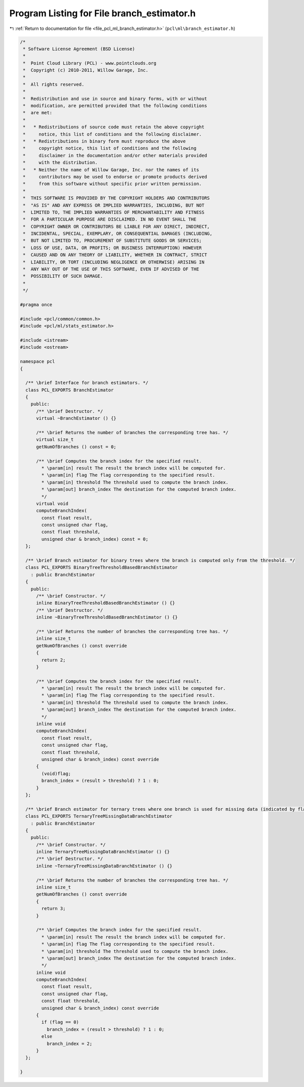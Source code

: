 
.. _program_listing_file_pcl_ml_branch_estimator.h:

Program Listing for File branch_estimator.h
===========================================

|exhale_lsh| :ref:`Return to documentation for file <file_pcl_ml_branch_estimator.h>` (``pcl\ml\branch_estimator.h``)

.. |exhale_lsh| unicode:: U+021B0 .. UPWARDS ARROW WITH TIP LEFTWARDS

.. code-block:: cpp

   /*
    * Software License Agreement (BSD License)
    *
    *  Point Cloud Library (PCL) - www.pointclouds.org
    *  Copyright (c) 2010-2011, Willow Garage, Inc.
    *
    *  All rights reserved.
    *
    *  Redistribution and use in source and binary forms, with or without
    *  modification, are permitted provided that the following conditions
    *  are met:
    *
    *   * Redistributions of source code must retain the above copyright
    *     notice, this list of conditions and the following disclaimer.
    *   * Redistributions in binary form must reproduce the above
    *     copyright notice, this list of conditions and the following
    *     disclaimer in the documentation and/or other materials provided
    *     with the distribution.
    *   * Neither the name of Willow Garage, Inc. nor the names of its
    *     contributors may be used to endorse or promote products derived
    *     from this software without specific prior written permission.
    *
    *  THIS SOFTWARE IS PROVIDED BY THE COPYRIGHT HOLDERS AND CONTRIBUTORS
    *  "AS IS" AND ANY EXPRESS OR IMPLIED WARRANTIES, INCLUDING, BUT NOT
    *  LIMITED TO, THE IMPLIED WARRANTIES OF MERCHANTABILITY AND FITNESS
    *  FOR A PARTICULAR PURPOSE ARE DISCLAIMED. IN NO EVENT SHALL THE
    *  COPYRIGHT OWNER OR CONTRIBUTORS BE LIABLE FOR ANY DIRECT, INDIRECT,
    *  INCIDENTAL, SPECIAL, EXEMPLARY, OR CONSEQUENTIAL DAMAGES (INCLUDING,
    *  BUT NOT LIMITED TO, PROCUREMENT OF SUBSTITUTE GOODS OR SERVICES;
    *  LOSS OF USE, DATA, OR PROFITS; OR BUSINESS INTERRUPTION) HOWEVER
    *  CAUSED AND ON ANY THEORY OF LIABILITY, WHETHER IN CONTRACT, STRICT
    *  LIABILITY, OR TORT (INCLUDING NEGLIGENCE OR OTHERWISE) ARISING IN
    *  ANY WAY OUT OF THE USE OF THIS SOFTWARE, EVEN IF ADVISED OF THE
    *  POSSIBILITY OF SUCH DAMAGE.
    *
    */
     
   #pragma once
   
   #include <pcl/common/common.h>
   #include <pcl/ml/stats_estimator.h>
   
   #include <istream>
   #include <ostream>
   
   namespace pcl
   {
   
     /** \brief Interface for branch estimators. */
     class PCL_EXPORTS BranchEstimator
     {
       public:
         /** \brief Destructor. */
         virtual ~BranchEstimator () {}
   
         /** \brief Returns the number of branches the corresponding tree has. */
         virtual size_t 
         getNumOfBranches () const = 0;
   
         /** \brief Computes the branch index for the specified result.
           * \param[in] result The result the branch index will be computed for.
           * \param[in] flag The flag corresponding to the specified result.
           * \param[in] threshold The threshold used to compute the branch index.
           * \param[out] branch_index The destination for the computed branch index.
           */
         virtual void 
         computeBranchIndex(
           const float result,
           const unsigned char flag,
           const float threshold,
           unsigned char & branch_index) const = 0;
     };
   
     /** \brief Branch estimator for binary trees where the branch is computed only from the threshold. */
     class PCL_EXPORTS BinaryTreeThresholdBasedBranchEstimator
       : public BranchEstimator
     {
       public:
         /** \brief Constructor. */
         inline BinaryTreeThresholdBasedBranchEstimator () {}
         /** \brief Destructor. */
         inline ~BinaryTreeThresholdBasedBranchEstimator () {}
   
         /** \brief Returns the number of branches the corresponding tree has. */
         inline size_t 
         getNumOfBranches () const override
         { 
           return 2; 
         }
         
         /** \brief Computes the branch index for the specified result.
           * \param[in] result The result the branch index will be computed for.
           * \param[in] flag The flag corresponding to the specified result.
           * \param[in] threshold The threshold used to compute the branch index.
           * \param[out] branch_index The destination for the computed branch index.
           */
         inline void 
         computeBranchIndex(
           const float result,
           const unsigned char flag,
           const float threshold,
           unsigned char & branch_index) const override
         {
           (void)flag;
           branch_index = (result > threshold) ? 1 : 0;
         }
     };
   
     /** \brief Branch estimator for ternary trees where one branch is used for missing data (indicated by flag != 0). */
     class PCL_EXPORTS TernaryTreeMissingDataBranchEstimator
       : public BranchEstimator
     {
       public:
         /** \brief Constructor. */
         inline TernaryTreeMissingDataBranchEstimator () {}
         /** \brief Destructor. */
         inline ~TernaryTreeMissingDataBranchEstimator () {}
   
         /** \brief Returns the number of branches the corresponding tree has. */
         inline size_t 
         getNumOfBranches () const override
         { 
           return 3; 
         }
         
         /** \brief Computes the branch index for the specified result.
           * \param[in] result The result the branch index will be computed for.
           * \param[in] flag The flag corresponding to the specified result.
           * \param[in] threshold The threshold used to compute the branch index.
           * \param[out] branch_index The destination for the computed branch index.
           */
         inline void 
         computeBranchIndex(
           const float result,
           const unsigned char flag,
           const float threshold,
           unsigned char & branch_index) const override
         {
           if (flag == 0)
             branch_index = (result > threshold) ? 1 : 0;
           else
             branch_index = 2;
         }
     };
   
   }
